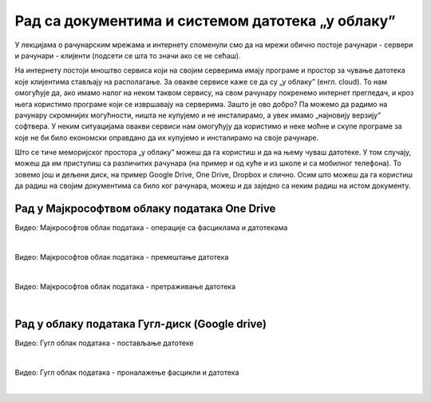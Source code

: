 Рад са документима и системом датотека „у облаку”
=================================================


У лекцијама о рачунарским мрежама и интернету споменули смо да на мрежи обично постоје рачунари - сервери и рачунари - клијенти (подсети се шта то значи ако се не сећаш).

На интернету постоји мноштво сервиса који на својим серверима имају програме и простор за чување датотека које клијентима стављају на располагање. За овакве сервисе каже се да су „у облаку” (енгл. cloud). 
То нам омогућује да, ако имамо налог на неком таквом сервису, на свом рачунару покренемо интернет прегледач, и кроз њега користимо програме који се извршавају на серверима. Зашто је ово добро? Па можемо да радимо на рачунару скромнијих могућности, ништа не купујемо и не инсталирамо, а увек имамо „најновију верзију” софтвера. У неким ситуацијама овакви сервиси нам омогућују да користимо и неке моћне и скупе програме за које не би било економски оправдано да их купујемо и инсталирамо на своје рачунаре.  

Што се тиче меморијског простора „у облаку” можеш да га користиш и да на њему чуваш датотеке.  У том случају, можеш да им приступиш са различитих рачунара (на пример и од куће и из школе и са мобилног телефона). То зовемо још и дељени диск, на пример  Google Drive, One Drive, Dropbox и слично. Осим што можеш да га користиш да радиш на својим документима са било ког рачунара, можеш и да заједно са неким радиш на истом документу.


Рад у Мајкрософтвом облаку података One Drive
---------------------------------------------

.. ytpopup:: -4em81Nbank
    :width: 735
    :height: 415
    :align: center

Видео: Мајкрософтов облак података - операције са фасциклама и датотекама

|

.. ytpopup:: oF59pvZi4x8
    :width: 735
    :height: 415
    :align: center

Видео: Мајкрософтов облак података - премештање датотека

|

.. ytpopup:: RPNALFFDn0s
    :width: 735
    :height: 415
    :align: center

Видео: Мајкрософтов облак података - претраживање датотека

|

Рад у облаку података Гугл-диск (Google drive)
----------------------------------------------

.. ytpopup:: NNmZMtvCaUU
    :width: 735
    :height: 415
    :align: center

Видео: Гугл облак података - постављање датотеке

|

.. ytpopup:: 8G7pPlwvX5Q
    :width: 735
    :height: 415
    :align: center

Видео: Гугл облак података - проналажење фасцикли и датотека

|
